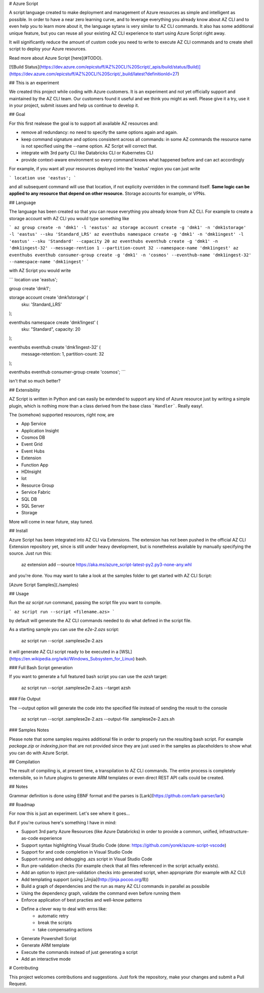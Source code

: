 # Azure Script

A script language created to make deployment and management of Azure resources as simple and intelligent as possible. 
In order to have a near zero learning curve, and to leverage everything you already know about AZ CLI and to even help you to learn more about it, the language sytanx is very similar to AZ CLI commands. It also has some additional unique feature, but you can reuse all your existing AZ CLI experience to start using Azure Script right away.

It will significantly reduce the amount of custom code you need to write to execute AZ CLI commands and to create shell script to deploy your Azure resources.

Read more about Azure Script [here](#TODO).

[![Build Status](https://dev.azure.com/epicstuff/AZ%20CLI%20Script/_apis/build/status/Build)](https://dev.azure.com/epicstuff/AZ%20CLI%20Script/_build/latest?definitionId=27)

## This is an experiment

We created this project while coding with Azure customers. It is an experiment and not yet officially support and maintained by the AZ CLI team. Our customers found it useful and we think you might as well. Please give it a try, use it in your project, submit issues and help us continue to develop it.

## Goal

For this first realease the goal is to support all available AZ resources and:

- remove all redundancy: no need to specify the same options again and again. 
- keep command signature and options consistent across all commands: in some AZ commands the resource name is not specified using the --name option. AZ  Script will correct that.
- integrate with 3rd party CLI like Databricks CLI or Kubernetes CLI
- provide context-aware environment so every command knows what happened before and can act accordingly

For example, if you want all your resources deployed into the 'eastus' region you can just write

```
location use 'eastus';
```

and all subsequent command will use that location, if not explicity overridden in the command itself. **Same logic can be applied to any resource that depend on other resource.** Storage accounts for example, or VPNs.

## Language

The language has been created so that you can reuse everything you already know from AZ CLI. For example to create a storage account with AZ CLI you would type something like

```
az group create -n 'dmk1' -l 'eastus'
az storage account create -g 'dmk1' -n 'dmk1storage' -l 'eastus' --sku 'Standard_LRS'
az eventhubs namespace create -g 'dmk1' -n 'dmk1ingest' -l 'eastus' --sku 'Standard' --capacity 20
az eventhubs eventhub create -g 'dmk1' -n 'dmk1ingest-32' --message-rention 1 --partition-count 32 --namespace-name 'dmk1ingest'
az eventhubs eventhub consumer-group create -g 'dmk1' -n 'cosmos' --eventhub-name 'dmk1ingest-32' --namespace-name 'dmk1ingest'
```

with AZ Script you would write

```
location use 'eastus';

group create 'dmk1';

storage account create 'dmk1storage' (
	sku: 'Standard_LRS'		
);

eventhubs namespace create 'dmk1ingest' (
	sku: "Standard",
	capacity: 20
);

eventhubs eventhub create 'dmk1ingest-32' (
	message-retention: 1,
	partition-count: 32
);

eventhubs eventhub consumer-group create 'cosmos';
```

isn't that so much better?

## Extensibility

AZ Script is written in Python and can easily be extended to support any kind of Azure resource just by writing a simple plugin, which is nothing more than a class derived from the base class ```Handler```. Really easy!.

The (somehow) supported resources, right now, are

- App Service
- Application Insight
- Cosmos DB
- Event Grid
- Event Hubs
- Extension
- Function App
- HDInsight
- Iot
- Resource Group
- Service Fabric
- SQL DB
- SQL Server
- Storage

More will come in near future, stay tuned.

## Install

Azure Script has been integrated into AZ CLI via Extensions. The extension has not been pushed in the official AZ CLI Extension repository yet, since is still under heavy development, but is nonetheless available by manually specifying the source. Just run this:

	az extension add --source https://aka.ms/azure_script-latest-py2.py3-none-any.whl

and you're done. You may want to take a look at the samples folder to get started with AZ CLI Script:

[Azure Script Samples](./samples)

## Usage

Run the `az script run` command, passing the script file you want to compile.

```
az script run --script <filename.azs> 
```

by default will generate the AZ CLI commands needed to do what defined in the script file.

As a starting sample you can use the `e2e-2.azs` script:

	az script run --script .\samples\e2e-2.azs

it will generate AZ CLI script ready to be executed in a [WSL](https://en.wikipedia.org/wiki/Windows_Subsystem_for_Linux) bash.

### Full Bash Script generation

If you want to generate a full featured bash script you can use the `azsh` target:

	az script run --script .\samples\e2e-2.azs --target azsh

### File Output

The --output option will generate the code into the specified file instead of sending the result to the console

	az script run --script .\samples\e2e-2.azs --output-file .\samples\e2e-2.azs.sh

### Samples Notes

Please note that some samples requires additional file in order to properly run the resulting bash script. For example `package.zip` or `indexing.json` that are not provided since they are just used in the samples as placeholders to show what you can do with Azure Script.

## Compilation

The result of compiling is, at present time, a transpilation to AZ CLI commands. The entire process is completely extensibile, so in future plugins to generate ARM templates or even direct REST API calls could be created.

## Notes

Grammar definition is done using EBNF format and the parses is [Lark](https://github.com/lark-parser/lark)

## Roadmap

For now this is just an experiment. Let's see where it goes...

But if you're curious here's something I have in mind:

- Support 3rd party Azure Resources (like Azure Databricks) in order to provide a common, unified, infrastructure-as-code experience
- Support syntax highlighting Visual Studio Code (done: https://github.com/yorek/azure-script-vscode)
- Support for and code completion in Visual Studio Code
- Support running and debugging .azs script in Visual Studio Code
- Run pre-validation checks (for example check that all files referenced in the script actually exists).
- Add an option to inject pre-validation checks into generated script, when appropriate (for example with AZ CLI)
- Add templating support (using [Jinjia](http://jinja.pocoo.org/ß))
- Build a graph of dependencies and the run as many AZ CLI commands in parallel as possibile
- Using the dependency graph, validate the command even before running them
- Enforce application of best practies and well-know patterns
- Define a clever way to deal with erros like:
	- automatic retry 
	- break the scripts
	- take compensating actions
- Generate Powershell Script
- Generate ARM template
- Execute the commands instead of just generating a script
- Add an interactive mode

# Contributing

This project welcomes contributions and suggestions. Just fork the repository, make your changes and submit a Pull Request. 



